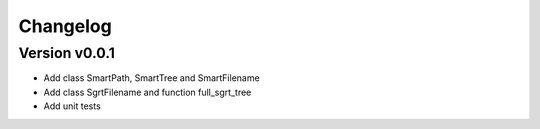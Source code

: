=========
Changelog
=========

Version v0.0.1
==============

- Add class SmartPath, SmartTree and SmartFilename
- Add class SgrtFilename and function full_sgrt_tree
- Add unit tests

